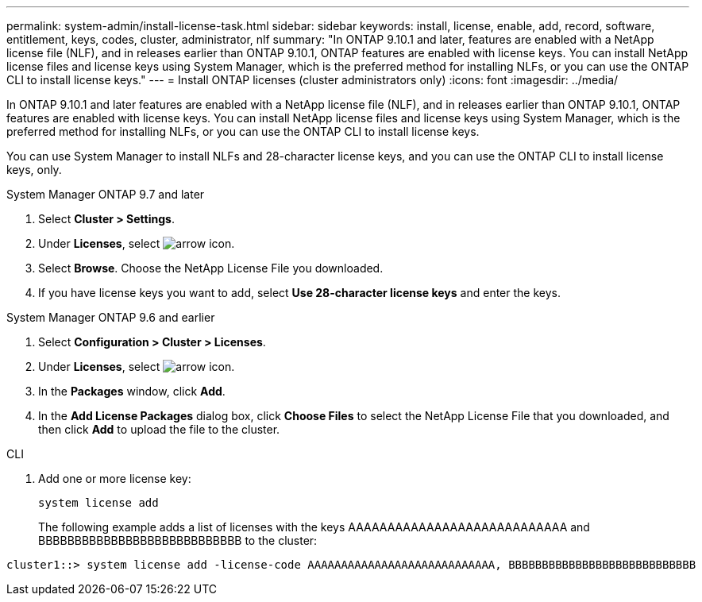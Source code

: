 ---
permalink: system-admin/install-license-task.html
sidebar: sidebar
keywords: install, license, enable, add, record, software, entitlement, keys, codes, cluster, administrator, nlf
summary: "In ONTAP 9.10.1 and later, features are enabled with a NetApp license file (NLF), and in releases earlier than ONTAP 9.10.1, ONTAP features are enabled with license keys. You can install NetApp license files and license keys using System Manager, which is the preferred method for installing NLFs, or you can use the ONTAP CLI to install license keys."
---
= Install ONTAP licenses (cluster administrators only)
:icons: font
:imagesdir: ../media/

[.lead]
In ONTAP 9.10.1 and later features are enabled with a NetApp license file (NLF), and in releases earlier than ONTAP 9.10.1, ONTAP features are enabled with license keys. You can install NetApp license files and license keys using System Manager, which is the preferred method for installing NLFs, or you can use the ONTAP CLI to install license keys.

You can use System Manager to install NLFs and 28-character license keys, and you can use the ONTAP CLI to install license keys, only.

[role="tabbed-block"]
====
.System Manager ONTAP 9.7 and later
--
. Select *Cluster > Settings*.
. Under *Licenses*, select image:icon_arrow.gif[arrow icon].
. Select *Browse*. Choose the NetApp License File you downloaded.
. If you have license keys you want to add, select *Use 28-character license keys* and enter the keys.
--

.System Manager ONTAP 9.6 and earlier
--
. Select *Configuration > Cluster > Licenses*.
. Under *Licenses*, select image:icon_arrow.gif[arrow icon].
. In the *Packages* window, click *Add*.
. In the *Add License Packages* dialog box, click *Choose Files* to select the NetApp License File that you downloaded, and then click *Add* to upload the file to the cluster.
--

.CLI
--
. Add one or more license key:
+
[source,cli]
----
system license add
----
+
The following example adds a list of licenses with the keys AAAAAAAAAAAAAAAAAAAAAAAAAAAA and BBBBBBBBBBBBBBBBBBBBBBBBBBBB to the cluster:

----
cluster1::> system license add -license-code AAAAAAAAAAAAAAAAAAAAAAAAAAAA, BBBBBBBBBBBBBBBBBBBBBBBBBBBB
----
--
====

// 2024-Jan-18, ONTAPDOC-1366
